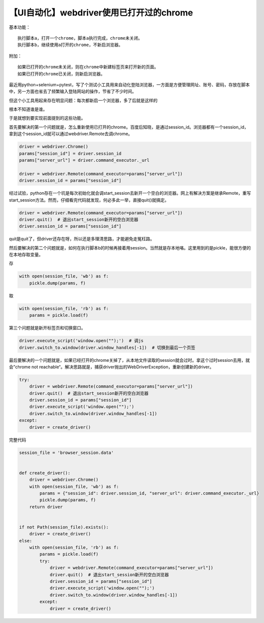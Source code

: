 【UI自动化】webdriver使用已打开过的chrome
=========================================

|image1|

基本功能：

::

   执行脚本a，打开一个chrome，脚本a执行完成，chrome未关闭。
   执行脚本b，继续使用a打开的chrome，不新启浏览器。

附加：

::

   如果已打开的chrome未关闭，则在chrome中新建标签页来打开新的页面。
   如果已打开的chrome已关闭，则新启浏览器。

最近用python+selenium+pytest，写了个测试小工具用来自动化登陆浏览器，一方面是方便管理网址、账号、密码，存放在脚本中，另一方面也省去了频繁输入登陆网站的操作，节省了不少时间。

但这个小工具用起来存在明显问题：每次都新启一个浏览器，多了后就是这样的

|image2|

根本不知道谁是谁。

于是就想到要实现前面提到的这些功能。

首先要解决的第一个问题就是，怎么重新使用已打开的chrome。百度后知晓，是通过session_id。浏览器都有一个session_id，拿到这个session_id就可以通过webdriver.Remote去调chrome。

.. code:: python

   driver = webdriver.Chrome()
   params["session_id"] = driver.session_id
   params["server_url"] = driver.command_executor._url

   driver = webdriver.Remote(command_executor=params["server_url"])
   driver.session_id = params["session_id"]

经过试验，python存在一个坑是每次初始化就会调start_session去新开一个空白的浏览器。网上有解决方案是继承Remote，重写start_session方法。然而，仔细看完代码就发现，何必多此一举，直接quit()就搞定。

.. code:: python

   driver = webdriver.Remote(command_executor=params["server_url"])
   driver.quit()  # 退出start_session新开的空白浏览器
   driver.session_id = params["session_id"]

quit是quit了，但driver还存在呀，所以还是多理清思路，才能避免走冤枉路。

然后要解决的第二个问题就是，如何在执行脚本b的时候再接着用session。当然就是存本地咯。这里用到的是pickle，能很方便的在本地存取变量。

存

.. code:: python

   with open(session_file, 'wb') as f:
       pickle.dump(params, f)

取

.. code:: python

   with open(session_file, 'rb') as f:
       params = pickle.load(f)

第三个问题就是新开标签页和切换窗口。

.. code:: python

   driver.execute_script('window.open("");')  # 调js
   driver.switch_to.window(driver.window_handles[-1])  # 切换到最后一个页签

最后要解决的一个问题就是，如果已经打开的chrome关掉了，从本地文件读取的session就会过时。拿这个过时session去用，就会”chrome
not
reachable“。解决思路就是，捕获driver抛出的WebDriverException，重新创建新的driver。

.. code:: python

   try:
       driver = webdriver.Remote(command_executor=params["server_url"])
       driver.quit()  # 退出start_session新开的空白浏览器
       driver.session_id = params["session_id"]
       driver.execute_script('window.open("");')
       driver.switch_to.window(driver.window_handles[-1])
   except:
       driver = create_driver()

完整代码

.. code:: python

   session_file = 'browser_session.data'


   def create_driver():
       driver = webdriver.Chrome()
       with open(session_file, 'wb') as f:
           params = {"session_id": driver.session_id, "server_url": driver.command_executor._url}
           pickle.dump(params, f)
       return driver

     
   if not Path(session_file).exists():
       driver = create_driver()
   else:
       with open(session_file, 'rb') as f:
           params = pickle.load(f)
           try:
               driver = webdriver.Remote(command_executor=params["server_url"])
               driver.quit()  # 退出start_session新开的空白浏览器
               driver.session_id = params["session_id"]
               driver.execute_script('window.open("");')
               driver.switch_to.window(driver.window_handles[-1])
           except:
               driver = create_driver()

.. |image1| image:: ../wanggang.png
.. |image2| image:: 013001-【UI自动化】webdriver使用已打开过的chrome/20190830170629375.png
